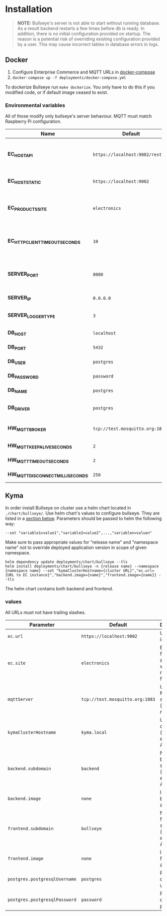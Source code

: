 * Installation

  #+BEGIN_QUOTE
  *NOTE:* Bullseye's server is not able to start without running database.
  As a result backend restarts a few times before db is ready.
  In addition, there is no initial configuration provided on startup.
  The reason is a potential risk of overriding existing configuration provided by a user.
  This may cause incorrect tables in database errors in logs.
  #+END_QUOTE

    
** Docker
   1. Configure Enterprise Commerce and MQTT URLs in [[../deployments/docker-compose.yml][docker-compose]]
   2. ~docker-compose up -f deployments/docker-compose.yml~
   
   To dockerize Bullseye run ~make dockerize~. 
   You only have to do this if you modified code, or if default image ceased to exist.

*** Environmental variables
    All of those modify only bullseye's server behaviour. 
    MQTT must match Raspberry Pi configuration.
    | Name                              | Default                          | Description                                       |
    |-----------------------------------+----------------------------------+---------------------------------------------------|
    | *EC_HOST_API*                     | ~https://localhost:9002/rest/v2~ | URL to host which serves EC OCC v2 REST API.      |
    | *EC_HOST_STATIC*                  | ~https://localhost:9002~         | URL to base EC host.                              |
    | *EC_PRODUCTS_SITE*                | ~electronics~                    | Name of the products site to access.              |
    | *EC_HTTP_CLIENT_TIMEOUT_SECONDS*  | ~10~                             | Amount of time to wait before cancelling request. |
    | *SERVER_PORT*                     | ~8080~                           | The port on which the HTTP server listens.        |
    | *SERVER_IP*                       | ~0.0.0.0~                        | IP of the server.                                 |
    | *SERVER_LOGGER_TYPE*              | ~3~                              | Type of used logger.                              |
    | *DB_HOST*                         | ~localhost~                      | Database host name.                               |
    | *DB_PORT*                         | ~5432~                           | Database server port.                             |
    | *DB_USER*                         | ~postgres~                       | User's name.                                      |
    | *DB_PASSWORD*                     | ~password~                       | User's password.                                  |
    | *DB_NAME*                         | ~postgres~                       | Database name.                                    |
    | *DB_DRIVER*                       | ~postgres~                       | Database driver name.                             |
    | *HW_MQTT_BROKER*                  | ~tcp://test.mosquitto.org:1883~  | Default MQTT server.                              |
    | *HW_MQTT_KEEPALIVE_SECONDS*       | ~2~                              | Keep-alive time.                                  |
    | *HW_MQTT_TIMEOUT_SECONDS*         | ~2~                              | Timeout for commands.                             |
    | *HW_MQTT_DISCONNECT_MILLISECONDS* | ~250~                            | Disconnect time.                                  |

     
** Kyma
   In order install Bullseye on cluster use a helm chart located in ~./chart/bullseye/~.
   Use helm chart's values to configure bullseye. They are listed in a [[#values][section below]].
   Parameters should be passed to helm the following way:
   #+BEGIN_SRC shell
    --set "variable1=value1","variable2=value2",...,"variablen=valuen"
   #+END_SRC
    Make sure to pass appropriate values for "release name" and "namespace name" not to override deployed application
    version in scope of given namespace.
   #+BEGIN_SRC shell
     helm dependency update deployments/chart/bullseye --tls
     helm install deployments/chart/bullseye -n {release name} --namespace {namespace name} --set "kymaClusterHostname={cluster URL}","ec.url={URL to EC instance}","backend.image={name}","frontend.image={name}} --tls
   #+END_SRC

   The helm chart contains both backend and frontend.

*** values
    All URLs must not have trailing slashes.
    | Parameter                     | Default                         | Description                                      |
    |-------------------------------+---------------------------------+--------------------------------------------------|
    | ~ec.url~                      | ~https://localhost:9002~        | URL to EC instance.                              |
    | ~ec.site~                     | ~electronics~                   | Base site for accessing web resources from EC.   |
    | ~mqttServer~                  | ~tcp://test.mosquitto.org:1883~ | URL of MQTT server (must match RPI).             |
    | ~kymaClusterHostname~         | ~kyma.local~                    | URL of your cluster (mainly for exposing API).   |
    | ~backend.subdomain~           | ~backend~                       | Name of backend subdomain (used to expose API).  |
    | ~backend.image~               | ~none~                          | Image of backend application.                    |
    | ~frontend.subdomain~          | ~bullseye~                      | Name of frontend subdomain (used to expose API). |
    | ~frontend.image~              | ~none~                          | Image of frontend application.                   |
    | ~postgres.postgresqlUsername~ | ~postgres~                      | PostgreSQL database username.                    |
    | ~postgres.postgresqlPassword~ | ~password~                      | PostgreSQL database password.                    |

    
